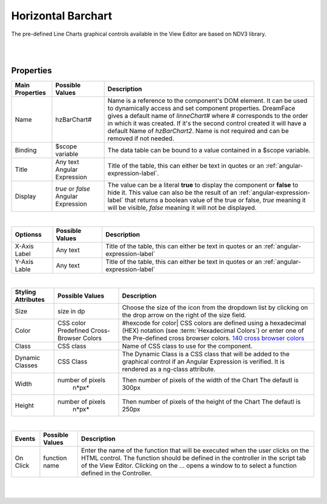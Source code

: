 Horizontal Barchart
===================

.. image:: ../images/icons/icon_web.png
   :class: pull-right

The pre-defined Line Charts graphical controls available in the View Editor are based on NDV3 library.

|

.. image:: ../images/gcs/dfx-hzbarchart-designtime.png

|

Properties
^^^^^^^^^^

+------------------------+-------------------+--------------------------------------------------------------------------------------------+
| Main Properties        | Possible Values   | Description                                                                                |
+========================+===================+============================================================================================+
| Name                   | hzBarChart#       | Name is a reference to the component's DOM element. It can be used to dynamically access   |
|                        |                   | and set component properties. DreamFace gives a default name of *linneChart#* where #      |
|                        |                   | corresponds to the order in which it was created. If it's the second control created it    |
|                        |                   | will have a default Name of *hzBarChart2*. Name is not required and can be removed if not  |
|                        |                   | needed.                                                                                    |
+------------------------+-------------------+--------------------------------------------------------------------------------------------+
| Binding                | $scope variable   | The data table can be bound to a value contained in a $scope variable.                     |
|                        |                   |                                                                                            |
+------------------------+-------------------+--------------------------------------------------------------------------------------------+
|Title                   | Any text          | Title of the table, this can either be text in quotes or an                                |
|                        | Angular Expression| :ref:`angular-expression-label`.                                                           |
|                        |                   |                                                                                            |
+------------------------+-------------------+--------------------------------------------------------------------------------------------+
| Display                | *true* or *false* | The value can be a literal **true** to display the component or **false** to hide it. This |
|                        | Angular Expression| value can also be the result of an :ref:`angular-expression-label` that returns a boolean  |
|                        |                   | value of the true or false, *true* meaning it will be visible, *false* meaning it will not |
|                        |                   | be displayed.                                                                              |
+------------------------+-------------------+--------------------------------------------------------------------------------------------+

|

+------------------------+-------------------+--------------------------------------------------------------------------------------------+
| **Optionss**           | Possible Values   | Description                                                                                |
+========================+===================+============================================================================================+
| X-Axis Label           | Any text          | Title of the table, this can either be text in quotes or an :ref:`angular-expression-label`|
+------------------------+-------------------+--------------------------------------------------------------------------------------------+
| Y-Axis Lable           | Any text          | Title of the table, this can either be text in quotes or an :ref:`angular-expression-label`|
+------------------------+-------------------+--------------------------------------------------------------------------------------------+

|

+------------------------+-------------------+--------------------------------------------------------------------------------------------+
| **Styling Attributes** | Possible Values   | Description                                                                                |
+========================+===================+============================================================================================+
| Size                   | size in dp        | Choose the size of the icon from the dropdown list by clicking on the drop arrow on the    |
|                        |                   | right of the size field.                                                                   |
+------------------------+-------------------+--------------------------------------------------------------------------------------------+
| Color                  | CSS color         | #hexcode for color| CSS colors are defined using a hexadecimal (HEX) notation              |
|                        | Predefined Cross- | (see :term:`Hexadecimal Colors`) or enter one of the Pre-defined cross browser colors.     |
|                        | Browser Colors    | `140 cross browser colors <http://www.w3schools.com/cssref/css_colornames.asp>`_           |
+------------------------+-------------------+--------------------------------------------------------------------------------------------+
| Class                  | CSS class         | Name of CSS class to use for the component.                                                |
+------------------------+-------------------+--------------------------------------------------------------------------------------------+
| Dynamic Classes        | CSS Class         | The Dynamic Class is a CSS class that will be added to the graphical control if an Angular |
|                        |                   | Expression is verified. It is rendered as a ng-class attribute.                            |
+------------------------+-------------------+--------------------------------------------------------------------------------------------+
| Width                  | number of pixels  | Then number of pixels of the width of the Chart The defautl is 300px                       |
|                        |       n*px*       |                                                                                            |
+------------------------+-------------------+--------------------------------------------------------------------------------------------+
| Height                 | number of pixels  | Then number of pixels of the height of the Chart The defautl is 250px                      |
|                        |       n*px*       |                                                                                            |
+------------------------+-------------------+--------------------------------------------------------------------------------------------+

|

+------------------------+-------------------+--------------------------------------------------------------------------------------------+
| **Events**             | Possible Values   | Description                                                                                |
+========================+===================+============================================================================================+
| On Click               | function name     | Enter the name of the function that will be executed when the user clicks on the HTML      |
|                        |                   | control. The function should be defined in the controller in the script tab of the View    |
|                        |                   | Editor. Clicking on the ... opens a window to to select a function defined in the          |
|                        |                   | Controller.                                                                                |
+------------------------+-------------------+--------------------------------------------------------------------------------------------+

|
|

